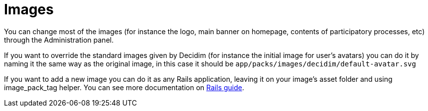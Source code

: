 = Images

You can change most of the images (for instance the logo, main banner on homepage, contents of participatory processes, etc) through the Administration panel.

If you want to override the standard images given by Decidim (for instance the initial image for user's avatars) you can do it by naming it the same way as the original image, in this case it should be `app/packs/images/decidim/default-avatar.svg`

If you want to add a new image you can do it as any Rails application, leaving it on your image's asset folder and using image_pack_tag helper. You can see more documentation on http://guides.rubyonrails.org/asset_pipeline.html[Rails guide].
